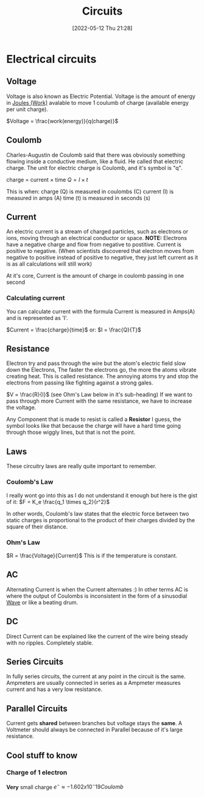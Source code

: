:PROPERTIES:
:ID:       5ef92870-2c07-48e5-88b7-e75ef13aa159
:END:
#+title: Circuits
#+date: [2022-05-12 Thu 21:28]

* Electrical circuits
** Voltage
Voltage is also known as Electric Potential.
Voltage is the amount of energy in [[id:369ef4cf-1d7c-47f1-9d9f-ba21149bc819][Joules (Work)]] avalable to move 1 coulumb of charge (available energy per unit charge).

$Voltage = \frac{work(energy)}{q(charge)}$
** Coulomb
Charles-Augustin de Coulomb said that there was obviously something flowing inside a conductive medium, like a fluid. He called that electric charge.
The unit for electric charge is Coulomb, and it's symbol is "q".

charge = current × time
$Q = I \times t$

This is when:
charge (Q) is measured in coulombs (C)
current (I) is measured in amps (A)
time (t) is measured in seconds (s)

** Current
An electric current is a stream of charged particles, such as electrons or ions, moving through an electrical conductor or space.
*NOTE:* Electrons have a negative charge and flow from negative to postitive. Current is positive to negative.
(When scientists discovered that electron moves from negative to positive instead of positive to negative, they just left current as it is as all calculations will still work)

At it's core, Current is the amount of charge in coulomb passing in one second

*** Calculating current
You can calculate current with the formula
Current is measured in Amps(A) and is represented as 'I'.

$Current = \frac{charge}{time}$
or:
$I = \frac{Q}{T}$
** Resistance
Electron try and pass through the wire but the atom's electric field slow down the Electrons, The faster the electrons go, the more the atoms vibrate creating heat.
This is called resistance. The annoying atoms try and stop the electrons from passing like fighting against a strong gales.

$V = \frac{R}{I}$ (see Ohm's Law below in it's sub-heading)
If we want to pass through more Current with the same resistance, we have to increase the voltage.

Any Component that is made to resist is called a *Resistor*
[[https://www.haider.gq/images/do-not-delete/Notes/Resistor.png]]
I guess, the symbol looks like that because the charge will have a hard time going through those wiggly lines, but that is not the point.

** Laws
These circuitry laws are really quite important to remember.
*** Coulomb's Law
I really wont go into this as I do not understand it enough but here is the gist of it:
[[https://www.haider.gq/images/do-not-delete/Notes/coulomb-law.png]]
$F = K_e \frac{q_1 \times q_2}{r^2}$

In other words, Coulomb's law states that the electric force between two static charges is proportional to the product of their charges divided by the square of their distance.
*** Ohm's Law
$R = \frac{Voltage}{Current}$
This is if the temperature is constant.
** AC
Alternating Current is when the Current alternates :)
In other terms AC is where the output of Coulombs is inconsistent in the form of a sinusodial [[id:aa958a15-a946-41f6-aa0c-76e62840ebc1][Wave]] or like a beating drum.

** DC
Direct Current can be explained like the current of the wire being steady with no ripples. Completely stable.
** Series Circuits
In fully series circuits, the current at any point in the circuit is the same.
Ampmeters are usually connected in series as a Ampmeter measures current and has a very low resistance.
** Parallel Circuits
Current gets *shared* between branches but voltage stays the *same*.
A Voltmeter should always be connected in Parallel because of it's large resistance.
** Cool stuff to know
*** Charge of 1 electron
*Very* small charge
$e^- \approx -1.602 x10^-19 Coulomb$

